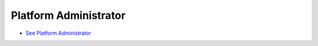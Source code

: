 .. This work is licensed under a Creative Commons Attribution 4.0 International License.

Platform Administrator
======================
* `See Platform Administrator <https://wiki.onap.org/x/fIsP>`_
